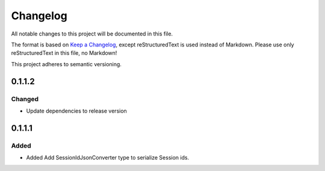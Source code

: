 =========
Changelog
=========

All notable changes to this project will be documented in this file.

The format is based on `Keep a Changelog <https://keepachangelog.com/en/1.0.0/>`_, except reStructuredText is used instead of Markdown.
Please use only reStructuredText in this file, no Markdown!

This project adheres to semantic versioning.

0.1.1.2
----------
Changed
*******
- Update dependencies to release version

0.1.1.1
----------
Added
*****
- Added Add SessionIdJsonConverter type to serialize Session ids.
